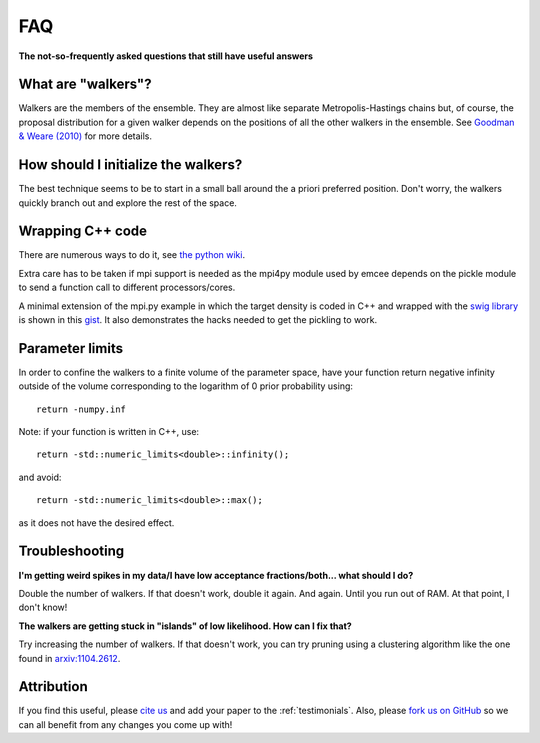 .. _faq:

FAQ
===

**The not-so-frequently asked questions that still have useful answers**

.. _walkers:

What are "walkers"?
-------------------

Walkers are the members of the ensemble. They are almost like separate
Metropolis-Hastings chains but, of course, the proposal distribution for
a given walker depends on the positions of all the other walkers in the
ensemble. See `Goodman & Weare (2010)
<http://msp.berkeley.edu/camcos/2010/5-1/p04.xhtml>`_ for more details.


How should I initialize the walkers?
------------------------------------

The best technique seems to be to start in a small ball around the a priori
preferred position. Don't worry, the walkers quickly branch out and explore
the rest of the space.

Wrapping C++ code
-----------------

There are numerous ways to do it, see
`the python wiki
<https://wiki.python.org/moin/IntegratingPythonWithOtherLanguages#C.2FC.2B-.2B->`_.

Extra care has to be taken if mpi support is needed as the mpi4py module used by
emcee depends on the pickle module to send a function call to different
processors/cores.

A minimal extension of the mpi.py example in which the target density is coded
in C++ and wrapped with the `swig library <http://swig.org/>`_ is shown in this
`gist <https://gist.github.com/fredRos/7122649>`_. It also demonstrates the hacks
needed to get the pickling to work.


Parameter limits
----------------

In order to confine the walkers to a finite volume of the parameter space, have
your function return negative infinity outside of the volume corresponding to
the logarithm of 0 prior probability using::

 return -numpy.inf

Note: if your function is written in C++, use::

 return -std::numeric_limits<double>::infinity();

and avoid::

 return -std::numeric_limits<double>::max();

as it does not have the desired effect.

Troubleshooting
---------------

**I'm getting weird spikes in my data/I have low acceptance fractions/both...
what should I do?**

Double the number of walkers. If that doesn't work, double it again. And
again. Until you run out of RAM. At that point, I don't know!


**The walkers are getting stuck in "islands" of low likelihood. How can I
fix that?**

Try increasing the number of walkers. If that doesn't work, you can try
pruning using a clustering algorithm like the one found in
`arxiv:1104.2612 <http://arxiv.org/abs/1104.2612>`_.


Attribution
-----------

If you find this useful, please `cite us <http://arxiv.org/abs/1202.3665>`_
and add your paper to the :ref:`testimonials`.
Also, please `fork us on GitHub <https://github.com/dfm/emcee>`_ so we can
all benefit from any changes you come up with!
